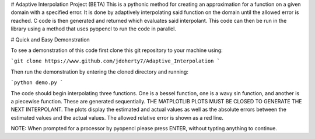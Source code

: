 # Adaptive Interpolation Project (BETA)
This is a pythonic method for creating an approximation for a function
on a given domain with a specified error. It is done by adaptively interpolating
said function on the domain until the allowed error is reached. C code is then
generated and returned which evaluates said interpolant. This code can then be
run in the library using a method that uses pyopencl to run the code in parallel.


# Quick and Easy Demonstration

To see a demonstration of this code first clone this git repository to
your machine using:

```git clone https://www.github.com/jdoherty7/Adaptive_Interpolation
```

Then run the demonstration by entering the cloned directory and running:

```python demo.py
```

The code should begin interpolating three functions. One is a bessel function,
one is a wavy sin function, and another is a piecewise function. These are 
generated sequentially. THE MATPLOTLIB PLOTS MUST BE CLOSED TO GENERATE THE NEXT
INTERPOLANT. The plots display the estimated and actual
values as well as the absolute errors between the estimated values and the
actual values. The allowed relative error is shown as a red line.

NOTE: When prompted for a processor by pyopencl please press ENTER,
without typting anything to continue.

